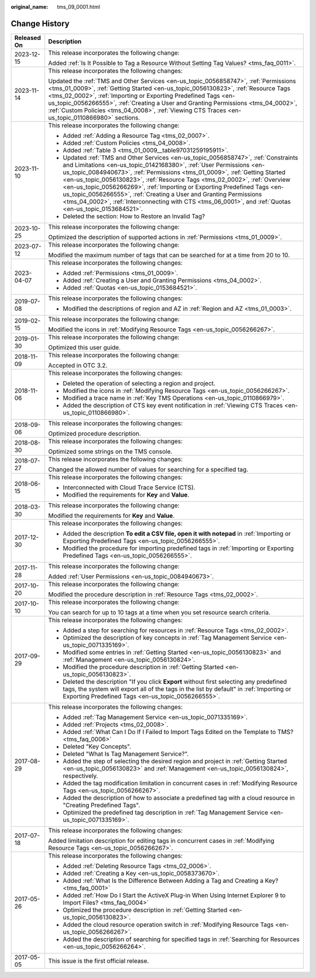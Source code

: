 :original_name: tms_09_0001.html

.. _tms_09_0001:

Change History
==============

+-----------------------------------+--------------------------------------------------------------------------------------------------------------------------------------------------------------------------------------------------------------------------------------------------------------------------------------------------------------------------------------------------------------------------------------------------------------------------------------------------------------------------------------------------------------------------------------------------------------------------------------+
| Released On                       | Description                                                                                                                                                                                                                                                                                                                                                                                                                                                                                                                                                                          |
+===================================+======================================================================================================================================================================================================================================================================================================================================================================================================================================================================================================================================================================================+
| 2023-12-15                        | This release incorporates the following change:                                                                                                                                                                                                                                                                                                                                                                                                                                                                                                                                      |
|                                   |                                                                                                                                                                                                                                                                                                                                                                                                                                                                                                                                                                                      |
|                                   | Added :ref:`Is It Possible to Tag a Resource Without Setting Tag Values? <tms_faq_0011>`.                                                                                                                                                                                                                                                                                                                                                                                                                                                                                            |
+-----------------------------------+--------------------------------------------------------------------------------------------------------------------------------------------------------------------------------------------------------------------------------------------------------------------------------------------------------------------------------------------------------------------------------------------------------------------------------------------------------------------------------------------------------------------------------------------------------------------------------------+
| 2023-11-14                        | This release incorporates the following changes:                                                                                                                                                                                                                                                                                                                                                                                                                                                                                                                                     |
|                                   |                                                                                                                                                                                                                                                                                                                                                                                                                                                                                                                                                                                      |
|                                   | Updated the :ref:`TMS and Other Services <en-us_topic_0056858747>`, :ref:`Permissions <tms_01_0009>`, :ref:`Getting Started <en-us_topic_0056130823>`, :ref:`Resource Tags <tms_02_0002>`, :ref:`Importing or Exporting Predefined Tags <en-us_topic_0056266555>`, :ref:`Creating a User and Granting Permissions <tms_04_0002>`, :ref:`Custom Policies <tms_04_0008>`, :ref:`Viewing CTS Traces <en-us_topic_0110866980>` sections.                                                                                                                                                 |
+-----------------------------------+--------------------------------------------------------------------------------------------------------------------------------------------------------------------------------------------------------------------------------------------------------------------------------------------------------------------------------------------------------------------------------------------------------------------------------------------------------------------------------------------------------------------------------------------------------------------------------------+
| 2023-11-10                        | This release incorporates the following change:                                                                                                                                                                                                                                                                                                                                                                                                                                                                                                                                      |
|                                   |                                                                                                                                                                                                                                                                                                                                                                                                                                                                                                                                                                                      |
|                                   | -  Added :ref:`Adding a Resource Tag <tms_02_0007>`.                                                                                                                                                                                                                                                                                                                                                                                                                                                                                                                                 |
|                                   | -  Added :ref:`Custom Policies <tms_04_0008>`.                                                                                                                                                                                                                                                                                                                                                                                                                                                                                                                                       |
|                                   | -  Added :ref:`Table 3 <tms_01_0009__table97031259195911>`.                                                                                                                                                                                                                                                                                                                                                                                                                                                                                                                          |
|                                   | -  Updated :ref:`TMS and Other Services <en-us_topic_0056858747>`, :ref:`Constraints and Limitations <en-us_topic_0142168380>`, :ref:`User Permissions <en-us_topic_0084940673>`, :ref:`Permissions <tms_01_0009>`, :ref:`Getting Started <en-us_topic_0056130823>`, :ref:`Resource Tags <tms_02_0002>`, :ref:`Overview <en-us_topic_0056266269>`, :ref:`Importing or Exporting Predefined Tags <en-us_topic_0056266555>`, :ref:`Creating a User and Granting Permissions <tms_04_0002>`, :ref:`Interconnecting with CTS <tms_06_0001>`, and :ref:`Quotas <en-us_topic_0153684521>`. |
|                                   | -  Deleted the section: How to Restore an Invalid Tag?                                                                                                                                                                                                                                                                                                                                                                                                                                                                                                                               |
+-----------------------------------+--------------------------------------------------------------------------------------------------------------------------------------------------------------------------------------------------------------------------------------------------------------------------------------------------------------------------------------------------------------------------------------------------------------------------------------------------------------------------------------------------------------------------------------------------------------------------------------+
| 2023-10-25                        | This release incorporates the following change:                                                                                                                                                                                                                                                                                                                                                                                                                                                                                                                                      |
|                                   |                                                                                                                                                                                                                                                                                                                                                                                                                                                                                                                                                                                      |
|                                   | Optimized the description of supported actions in :ref:`Permissions <tms_01_0009>`.                                                                                                                                                                                                                                                                                                                                                                                                                                                                                                  |
+-----------------------------------+--------------------------------------------------------------------------------------------------------------------------------------------------------------------------------------------------------------------------------------------------------------------------------------------------------------------------------------------------------------------------------------------------------------------------------------------------------------------------------------------------------------------------------------------------------------------------------------+
| 2023-07-12                        | This release incorporates the following change:                                                                                                                                                                                                                                                                                                                                                                                                                                                                                                                                      |
|                                   |                                                                                                                                                                                                                                                                                                                                                                                                                                                                                                                                                                                      |
|                                   | Modified the maximum number of tags that can be searched for at a time from 20 to 10.                                                                                                                                                                                                                                                                                                                                                                                                                                                                                                |
+-----------------------------------+--------------------------------------------------------------------------------------------------------------------------------------------------------------------------------------------------------------------------------------------------------------------------------------------------------------------------------------------------------------------------------------------------------------------------------------------------------------------------------------------------------------------------------------------------------------------------------------+
| 2023-04-07                        | This release incorporates the following changes:                                                                                                                                                                                                                                                                                                                                                                                                                                                                                                                                     |
|                                   |                                                                                                                                                                                                                                                                                                                                                                                                                                                                                                                                                                                      |
|                                   | -  Added :ref:`Permissions <tms_01_0009>`.                                                                                                                                                                                                                                                                                                                                                                                                                                                                                                                                           |
|                                   | -  Added :ref:`Creating a User and Granting Permissions <tms_04_0002>`.                                                                                                                                                                                                                                                                                                                                                                                                                                                                                                              |
|                                   | -  Added :ref:`Quotas <en-us_topic_0153684521>`.                                                                                                                                                                                                                                                                                                                                                                                                                                                                                                                                     |
+-----------------------------------+--------------------------------------------------------------------------------------------------------------------------------------------------------------------------------------------------------------------------------------------------------------------------------------------------------------------------------------------------------------------------------------------------------------------------------------------------------------------------------------------------------------------------------------------------------------------------------------+
| 2019-07-08                        | This release incorporates the following changes:                                                                                                                                                                                                                                                                                                                                                                                                                                                                                                                                     |
|                                   |                                                                                                                                                                                                                                                                                                                                                                                                                                                                                                                                                                                      |
|                                   | -  Modified the descriptions of region and AZ in :ref:`Region and AZ <tms_01_0003>`.                                                                                                                                                                                                                                                                                                                                                                                                                                                                                                 |
+-----------------------------------+--------------------------------------------------------------------------------------------------------------------------------------------------------------------------------------------------------------------------------------------------------------------------------------------------------------------------------------------------------------------------------------------------------------------------------------------------------------------------------------------------------------------------------------------------------------------------------------+
| 2019-02-15                        | This release incorporates the following change:                                                                                                                                                                                                                                                                                                                                                                                                                                                                                                                                      |
|                                   |                                                                                                                                                                                                                                                                                                                                                                                                                                                                                                                                                                                      |
|                                   | Modified the icons in :ref:`Modifying Resource Tags <en-us_topic_0056266267>`.                                                                                                                                                                                                                                                                                                                                                                                                                                                                                                       |
+-----------------------------------+--------------------------------------------------------------------------------------------------------------------------------------------------------------------------------------------------------------------------------------------------------------------------------------------------------------------------------------------------------------------------------------------------------------------------------------------------------------------------------------------------------------------------------------------------------------------------------------+
| 2019-01-30                        | This release incorporates the following change:                                                                                                                                                                                                                                                                                                                                                                                                                                                                                                                                      |
|                                   |                                                                                                                                                                                                                                                                                                                                                                                                                                                                                                                                                                                      |
|                                   | Optimized this user guide.                                                                                                                                                                                                                                                                                                                                                                                                                                                                                                                                                           |
+-----------------------------------+--------------------------------------------------------------------------------------------------------------------------------------------------------------------------------------------------------------------------------------------------------------------------------------------------------------------------------------------------------------------------------------------------------------------------------------------------------------------------------------------------------------------------------------------------------------------------------------+
| 2018-11-09                        | This release incorporates the following change:                                                                                                                                                                                                                                                                                                                                                                                                                                                                                                                                      |
|                                   |                                                                                                                                                                                                                                                                                                                                                                                                                                                                                                                                                                                      |
|                                   | Accepted in OTC 3.2.                                                                                                                                                                                                                                                                                                                                                                                                                                                                                                                                                                 |
+-----------------------------------+--------------------------------------------------------------------------------------------------------------------------------------------------------------------------------------------------------------------------------------------------------------------------------------------------------------------------------------------------------------------------------------------------------------------------------------------------------------------------------------------------------------------------------------------------------------------------------------+
| 2018-11-06                        | This release incorporates the following changes:                                                                                                                                                                                                                                                                                                                                                                                                                                                                                                                                     |
|                                   |                                                                                                                                                                                                                                                                                                                                                                                                                                                                                                                                                                                      |
|                                   | -  Deleted the operation of selecting a region and project.                                                                                                                                                                                                                                                                                                                                                                                                                                                                                                                          |
|                                   | -  Modified the icons in :ref:`Modifying Resource Tags <en-us_topic_0056266267>`.                                                                                                                                                                                                                                                                                                                                                                                                                                                                                                    |
|                                   | -  Modified a trace name in :ref:`Key TMS Operations <en-us_topic_0110866979>`.                                                                                                                                                                                                                                                                                                                                                                                                                                                                                                      |
|                                   | -  Added the description of CTS key event notification in :ref:`Viewing CTS Traces <en-us_topic_0110866980>`.                                                                                                                                                                                                                                                                                                                                                                                                                                                                        |
+-----------------------------------+--------------------------------------------------------------------------------------------------------------------------------------------------------------------------------------------------------------------------------------------------------------------------------------------------------------------------------------------------------------------------------------------------------------------------------------------------------------------------------------------------------------------------------------------------------------------------------------+
| 2018-09-06                        | This release incorporates the following changes:                                                                                                                                                                                                                                                                                                                                                                                                                                                                                                                                     |
|                                   |                                                                                                                                                                                                                                                                                                                                                                                                                                                                                                                                                                                      |
|                                   | Optimized procedure description.                                                                                                                                                                                                                                                                                                                                                                                                                                                                                                                                                     |
+-----------------------------------+--------------------------------------------------------------------------------------------------------------------------------------------------------------------------------------------------------------------------------------------------------------------------------------------------------------------------------------------------------------------------------------------------------------------------------------------------------------------------------------------------------------------------------------------------------------------------------------+
| 2018-08-30                        | This release incorporates the following changes:                                                                                                                                                                                                                                                                                                                                                                                                                                                                                                                                     |
|                                   |                                                                                                                                                                                                                                                                                                                                                                                                                                                                                                                                                                                      |
|                                   | Optimized some strings on the TMS console.                                                                                                                                                                                                                                                                                                                                                                                                                                                                                                                                           |
+-----------------------------------+--------------------------------------------------------------------------------------------------------------------------------------------------------------------------------------------------------------------------------------------------------------------------------------------------------------------------------------------------------------------------------------------------------------------------------------------------------------------------------------------------------------------------------------------------------------------------------------+
| 2018-07-27                        | This release incorporates the following changes:                                                                                                                                                                                                                                                                                                                                                                                                                                                                                                                                     |
|                                   |                                                                                                                                                                                                                                                                                                                                                                                                                                                                                                                                                                                      |
|                                   | Changed the allowed number of values for searching for a specified tag.                                                                                                                                                                                                                                                                                                                                                                                                                                                                                                              |
+-----------------------------------+--------------------------------------------------------------------------------------------------------------------------------------------------------------------------------------------------------------------------------------------------------------------------------------------------------------------------------------------------------------------------------------------------------------------------------------------------------------------------------------------------------------------------------------------------------------------------------------+
| 2018-06-15                        | This release incorporates the following changes:                                                                                                                                                                                                                                                                                                                                                                                                                                                                                                                                     |
|                                   |                                                                                                                                                                                                                                                                                                                                                                                                                                                                                                                                                                                      |
|                                   | -  Interconnected with Cloud Trace Service (CTS).                                                                                                                                                                                                                                                                                                                                                                                                                                                                                                                                    |
|                                   | -  Modified the requirements for **Key** and **Value**.                                                                                                                                                                                                                                                                                                                                                                                                                                                                                                                              |
+-----------------------------------+--------------------------------------------------------------------------------------------------------------------------------------------------------------------------------------------------------------------------------------------------------------------------------------------------------------------------------------------------------------------------------------------------------------------------------------------------------------------------------------------------------------------------------------------------------------------------------------+
| 2018-03-30                        | This release incorporates the following change:                                                                                                                                                                                                                                                                                                                                                                                                                                                                                                                                      |
|                                   |                                                                                                                                                                                                                                                                                                                                                                                                                                                                                                                                                                                      |
|                                   | Modified the requirements for **Key** and **Value**.                                                                                                                                                                                                                                                                                                                                                                                                                                                                                                                                 |
+-----------------------------------+--------------------------------------------------------------------------------------------------------------------------------------------------------------------------------------------------------------------------------------------------------------------------------------------------------------------------------------------------------------------------------------------------------------------------------------------------------------------------------------------------------------------------------------------------------------------------------------+
| 2017-12-30                        | This release incorporates the following changes:                                                                                                                                                                                                                                                                                                                                                                                                                                                                                                                                     |
|                                   |                                                                                                                                                                                                                                                                                                                                                                                                                                                                                                                                                                                      |
|                                   | -  Added the description **To edit a CSV file, open it with notepad** in :ref:`Importing or Exporting Predefined Tags <en-us_topic_0056266555>`.                                                                                                                                                                                                                                                                                                                                                                                                                                     |
|                                   | -  Modified the procedure for importing predefined tags in :ref:`Importing or Exporting Predefined Tags <en-us_topic_0056266555>`.                                                                                                                                                                                                                                                                                                                                                                                                                                                   |
+-----------------------------------+--------------------------------------------------------------------------------------------------------------------------------------------------------------------------------------------------------------------------------------------------------------------------------------------------------------------------------------------------------------------------------------------------------------------------------------------------------------------------------------------------------------------------------------------------------------------------------------+
| 2017-11-28                        | This release incorporates the following change:                                                                                                                                                                                                                                                                                                                                                                                                                                                                                                                                      |
|                                   |                                                                                                                                                                                                                                                                                                                                                                                                                                                                                                                                                                                      |
|                                   | Added :ref:`User Permissions <en-us_topic_0084940673>`.                                                                                                                                                                                                                                                                                                                                                                                                                                                                                                                              |
+-----------------------------------+--------------------------------------------------------------------------------------------------------------------------------------------------------------------------------------------------------------------------------------------------------------------------------------------------------------------------------------------------------------------------------------------------------------------------------------------------------------------------------------------------------------------------------------------------------------------------------------+
| 2017-10-20                        | This release incorporates the following change:                                                                                                                                                                                                                                                                                                                                                                                                                                                                                                                                      |
|                                   |                                                                                                                                                                                                                                                                                                                                                                                                                                                                                                                                                                                      |
|                                   | Modified the procedure description in :ref:`Resource Tags <tms_02_0002>`.                                                                                                                                                                                                                                                                                                                                                                                                                                                                                                            |
+-----------------------------------+--------------------------------------------------------------------------------------------------------------------------------------------------------------------------------------------------------------------------------------------------------------------------------------------------------------------------------------------------------------------------------------------------------------------------------------------------------------------------------------------------------------------------------------------------------------------------------------+
| 2017-10-10                        | This release incorporates the following change:                                                                                                                                                                                                                                                                                                                                                                                                                                                                                                                                      |
|                                   |                                                                                                                                                                                                                                                                                                                                                                                                                                                                                                                                                                                      |
|                                   | You can search for up to 10 tags at a time when you set resource search criteria.                                                                                                                                                                                                                                                                                                                                                                                                                                                                                                    |
+-----------------------------------+--------------------------------------------------------------------------------------------------------------------------------------------------------------------------------------------------------------------------------------------------------------------------------------------------------------------------------------------------------------------------------------------------------------------------------------------------------------------------------------------------------------------------------------------------------------------------------------+
| 2017-09-29                        | This release incorporates the following changes:                                                                                                                                                                                                                                                                                                                                                                                                                                                                                                                                     |
|                                   |                                                                                                                                                                                                                                                                                                                                                                                                                                                                                                                                                                                      |
|                                   | -  Added a step for searching for resources in :ref:`Resource Tags <tms_02_0002>`.                                                                                                                                                                                                                                                                                                                                                                                                                                                                                                   |
|                                   |                                                                                                                                                                                                                                                                                                                                                                                                                                                                                                                                                                                      |
|                                   | -  Optimized the description of key concepts in :ref:`Tag Management Service <en-us_topic_0071335169>`.                                                                                                                                                                                                                                                                                                                                                                                                                                                                              |
|                                   | -  Modified some entries in :ref:`Getting Started <en-us_topic_0056130823>` and :ref:`Management <en-us_topic_0056130824>`.                                                                                                                                                                                                                                                                                                                                                                                                                                                          |
|                                   | -  Modified the procedure description in :ref:`Getting Started <en-us_topic_0056130823>`.                                                                                                                                                                                                                                                                                                                                                                                                                                                                                            |
|                                   | -  Deleted the description "If you click **Export** without first selecting any predefined tags, the system will export all of the tags in the list by default" in :ref:`Importing or Exporting Predefined Tags <en-us_topic_0056266555>`.                                                                                                                                                                                                                                                                                                                                           |
+-----------------------------------+--------------------------------------------------------------------------------------------------------------------------------------------------------------------------------------------------------------------------------------------------------------------------------------------------------------------------------------------------------------------------------------------------------------------------------------------------------------------------------------------------------------------------------------------------------------------------------------+
| 2017-08-29                        | This release incorporates the following changes:                                                                                                                                                                                                                                                                                                                                                                                                                                                                                                                                     |
|                                   |                                                                                                                                                                                                                                                                                                                                                                                                                                                                                                                                                                                      |
|                                   | -  Added :ref:`Tag Management Service <en-us_topic_0071335169>`.                                                                                                                                                                                                                                                                                                                                                                                                                                                                                                                     |
|                                   | -  Added :ref:`Projects <tms_02_0008>`.                                                                                                                                                                                                                                                                                                                                                                                                                                                                                                                                              |
|                                   | -  Added :ref:`What Can I Do If I Failed to Import Tags Edited on the Template to TMS? <tms_faq_0006>`                                                                                                                                                                                                                                                                                                                                                                                                                                                                               |
|                                   |                                                                                                                                                                                                                                                                                                                                                                                                                                                                                                                                                                                      |
|                                   | -  Deleted "Key Concepts".                                                                                                                                                                                                                                                                                                                                                                                                                                                                                                                                                           |
|                                   |                                                                                                                                                                                                                                                                                                                                                                                                                                                                                                                                                                                      |
|                                   | -  Deleted "What Is Tag Management Service?".                                                                                                                                                                                                                                                                                                                                                                                                                                                                                                                                        |
|                                   | -  Added the step of selecting the desired region and project in :ref:`Getting Started <en-us_topic_0056130823>` and :ref:`Management <en-us_topic_0056130824>`, respectively.                                                                                                                                                                                                                                                                                                                                                                                                       |
|                                   | -  Added the tag modification limitation in concurrent cases in :ref:`Modifying Resource Tags <en-us_topic_0056266267>`.                                                                                                                                                                                                                                                                                                                                                                                                                                                             |
|                                   | -  Added the description of how to associate a predefined tag with a cloud resource in "Creating Predefined Tags".                                                                                                                                                                                                                                                                                                                                                                                                                                                                   |
|                                   | -  Optimized the predefined tag description in :ref:`Tag Management Service <en-us_topic_0071335169>`.                                                                                                                                                                                                                                                                                                                                                                                                                                                                               |
+-----------------------------------+--------------------------------------------------------------------------------------------------------------------------------------------------------------------------------------------------------------------------------------------------------------------------------------------------------------------------------------------------------------------------------------------------------------------------------------------------------------------------------------------------------------------------------------------------------------------------------------+
| 2017-07-18                        | This release incorporates the following changes:                                                                                                                                                                                                                                                                                                                                                                                                                                                                                                                                     |
|                                   |                                                                                                                                                                                                                                                                                                                                                                                                                                                                                                                                                                                      |
|                                   | Added limitation description for editing tags in concurrent cases in :ref:`Modifying Resource Tags <en-us_topic_0056266267>`.                                                                                                                                                                                                                                                                                                                                                                                                                                                        |
+-----------------------------------+--------------------------------------------------------------------------------------------------------------------------------------------------------------------------------------------------------------------------------------------------------------------------------------------------------------------------------------------------------------------------------------------------------------------------------------------------------------------------------------------------------------------------------------------------------------------------------------+
| 2017-05-26                        | This release incorporates the following changes:                                                                                                                                                                                                                                                                                                                                                                                                                                                                                                                                     |
|                                   |                                                                                                                                                                                                                                                                                                                                                                                                                                                                                                                                                                                      |
|                                   | -  Added :ref:`Deleting Resource Tags <tms_02_0006>`.                                                                                                                                                                                                                                                                                                                                                                                                                                                                                                                                |
|                                   | -  Added :ref:`Creating a Key <en-us_topic_0058373670>`.                                                                                                                                                                                                                                                                                                                                                                                                                                                                                                                             |
|                                   | -  Added :ref:`What Is the Difference Between Adding a Tag and Creating a Key? <tms_faq_0001>`                                                                                                                                                                                                                                                                                                                                                                                                                                                                                       |
|                                   | -  Added :ref:`How Do I Start the ActiveX Plug-in When Using Internet Explorer 9 to Import Files? <tms_faq_0004>`                                                                                                                                                                                                                                                                                                                                                                                                                                                                    |
|                                   | -  Optimized the procedure description in :ref:`Getting Started <en-us_topic_0056130823>`.                                                                                                                                                                                                                                                                                                                                                                                                                                                                                           |
|                                   | -  Added the cloud resource operation switch in :ref:`Modifying Resource Tags <en-us_topic_0056266267>`.                                                                                                                                                                                                                                                                                                                                                                                                                                                                             |
|                                   | -  Added the description of searching for specified tags in :ref:`Searching for Resources <en-us_topic_0056266264>`.                                                                                                                                                                                                                                                                                                                                                                                                                                                                 |
+-----------------------------------+--------------------------------------------------------------------------------------------------------------------------------------------------------------------------------------------------------------------------------------------------------------------------------------------------------------------------------------------------------------------------------------------------------------------------------------------------------------------------------------------------------------------------------------------------------------------------------------+
| 2017-05-05                        | This issue is the first official release.                                                                                                                                                                                                                                                                                                                                                                                                                                                                                                                                            |
+-----------------------------------+--------------------------------------------------------------------------------------------------------------------------------------------------------------------------------------------------------------------------------------------------------------------------------------------------------------------------------------------------------------------------------------------------------------------------------------------------------------------------------------------------------------------------------------------------------------------------------------+
